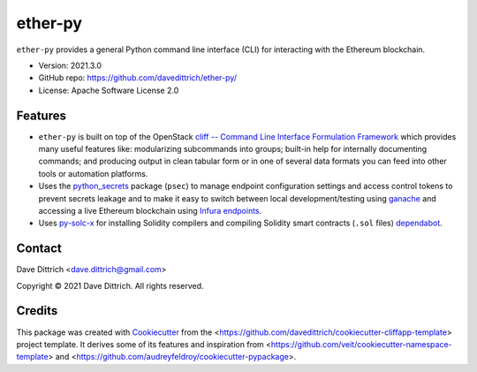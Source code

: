 .. ether_py documentation master file, created by
   cookiecutter on 2021-03-29.

ether-py
========

|Versions| |Contributors| |License| |Docs|

.. |Versions| image:: https://img.shields.io/pypi/pyversions/ether-py.svg
   :target: https://pypi.org/project/ether-py
.. |Contributors| image:: https://img.shields.io/github/contributors/davedittrich/ether-py.svg
   :target: https://github.com/davedittrich/ether-py/graphs/contributors
.. |License| image:: https://img.shields.io/github/license/davedittrich/ether-py.svg
   :target: https://github.com/davedittrich/ether-py/blob/master/LICENSE
.. |Docs| image:: https://readthedocs.org/projects/ether-py/badge/?version=latest
   :target: https://ether-py.readthedocs.io

``ether-py`` provides a general Python command line interface (CLI) for interacting with
the Ethereum blockchain.


* Version: 2021.3.0
* GitHub repo: https://github.com/davedittrich/ether-py/
* License: Apache Software License 2.0


.. README_FEATURES

Features
--------

* ``ether-py`` is built on top of the OpenStack
  `cliff -- Command Line Interface Formulation Framework <https://github.com/openstack/cliff>`_
  which provides many useful features like: modularizing subcommands into
  groups; built-in help for internally documenting commands; and producing
  output in clean tabular form or in one of several data formats you can
  feed into other tools or automation platforms.
* Uses the `python_secrets <https://pypi.org/project/python-secrets>`_ package (``psec``)
  to manage endpoint configuration settings and access control tokens to prevent secrets
  leakage and to make it easy to switch between local development/testing using
  `ganache <https://www.trufflesuite.com/ganache>`_ and accessing a
  live Ethereum blockchain using `Infura endpoints <https://infura.io>`_.
* Uses `py-solc-x <https://github.com/iamdefinitelyahuman/py-solc-x>`_ for installing Solidity
  compilers and compiling Solidity smart contracts (``.sol`` files)
  `dependabot <https://docs.github.com/en/code-security/supply-chain-security/configuring-dependabot-security-updates>`_.


Contact
-------

Dave Dittrich <dave.dittrich@gmail.com>

.. |copy|   unicode:: U+000A9 .. COPYRIGHT SIGN

Copyright |copy| 2021 Dave Dittrich. All rights reserved.

Credits
-------

This package was created with `Cookiecutter
<https://github.com/cookiecutter/cookiecutter>`_ from the
<https://github.com/davedittrich/cookiecutter-cliffapp-template> project template.  It
derives some of its features and inspiration from
<https://github.com/veit/cookiecutter-namespace-template> and
<https://github.com/audreyfeldroy/cookiecutter-pypackage>.


.. EOF
